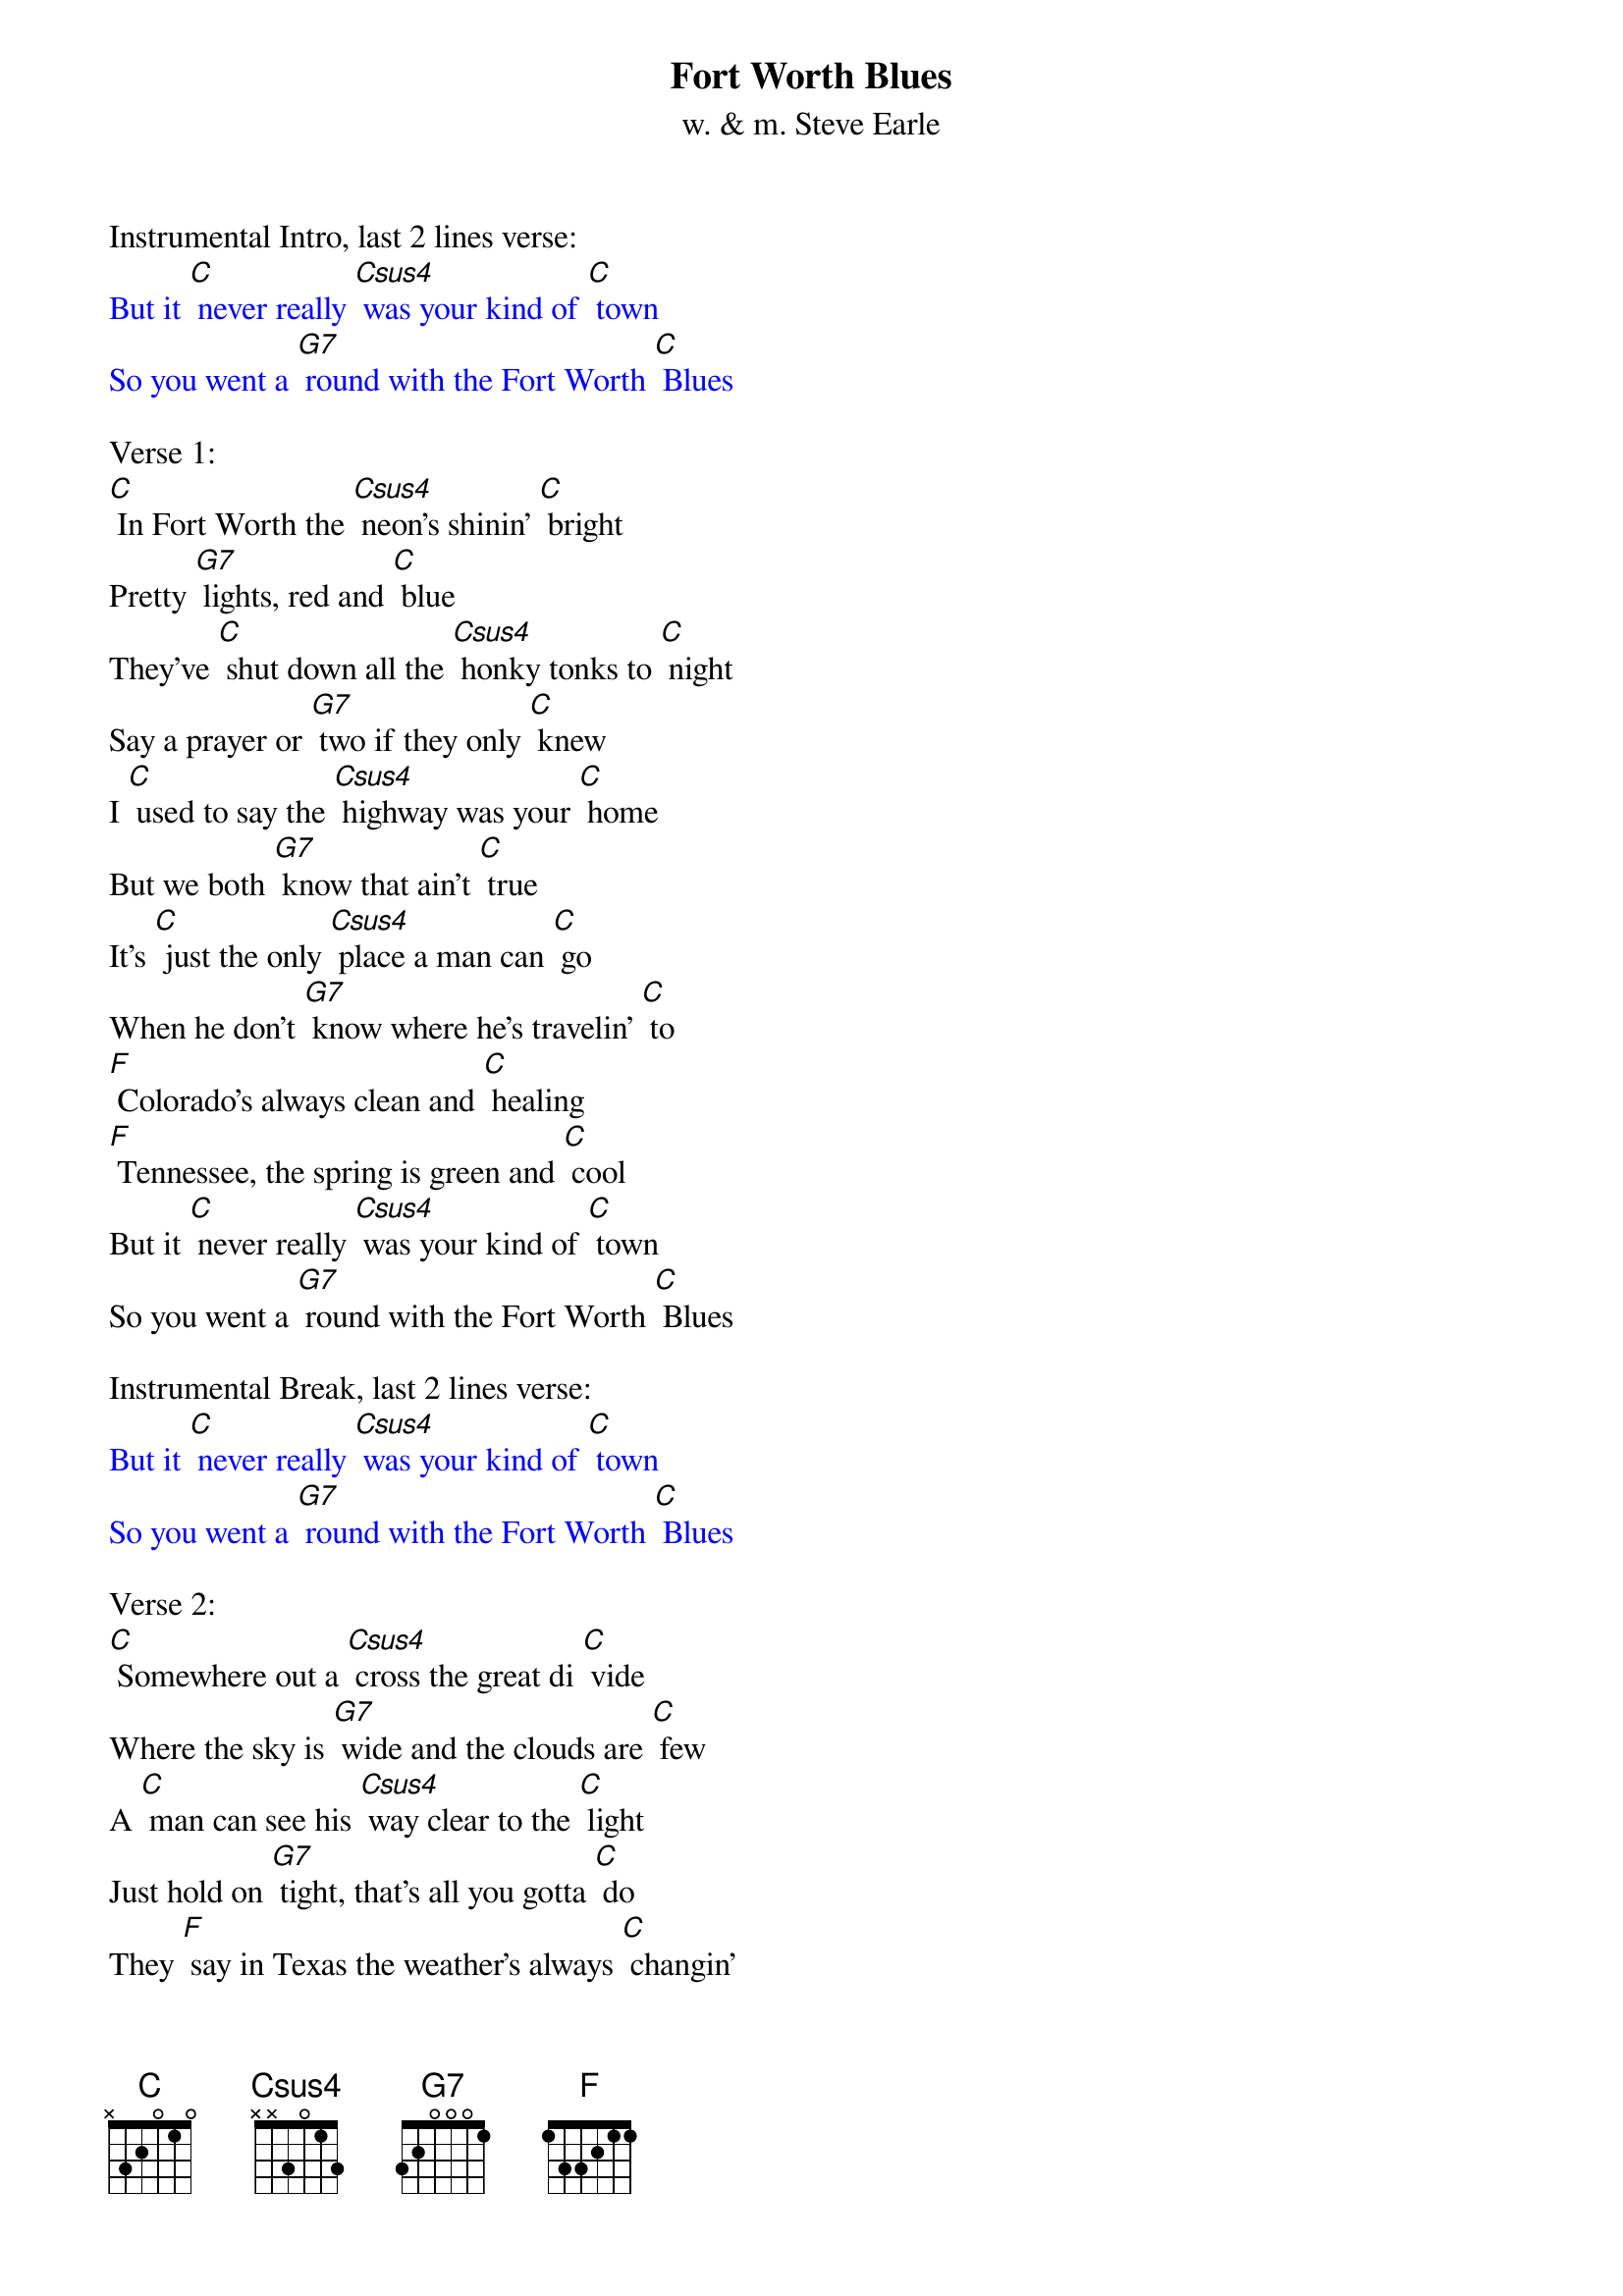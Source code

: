 {t: Fort Worth Blues}
{st:  w. & m. Steve Earle}

Instrumental Intro, last 2 lines verse:
{textcolour: blue}
But it [C] never really [Csus4] was your kind of [C] town
So you went a [G7] round with the Fort Worth [C] Blues
{textcolour}

Verse 1:
[C] In Fort Worth the [Csus4] neon's shinin' [C] bright
Pretty [G7] lights, red and [C] blue
They've [C] shut down all the [Csus4] honky tonks to [C] night
Say a prayer or [G7] two if they only [C] knew
I [C] used to say the [Csus4] highway was your [C] home
But we both [G7] know that ain't [C] true
It's [C] just the only [Csus4] place a man can [C] go
When he don't [G7] know where he's travelin' [C] to
[F] Colorado's always clean and [C] healing
[F] Tennessee, the spring is green and [C] cool
But it [C] never really [Csus4] was your kind of [C] town
So you went a [G7] round with the Fort Worth [C] Blues

Instrumental Break, last 2 lines verse:
{textcolour: blue}
But it [C] never really [Csus4] was your kind of [C] town
So you went a [G7] round with the Fort Worth [C] Blues
{textcolour}

Verse 2:
[C] Somewhere out a [Csus4] cross the great di [C] vide
Where the sky is [G7] wide and the clouds are [C] few
A [C] man can see his [Csus4] way clear to the [C] light
Just hold on [G7] tight, that's all you gotta [C] do
They [F] say in Texas the weather's always [C] changin'
[F] One thing change will bring is somethin' [C] new
[C] Houston really [Csus4] ain't too bad a [C] town
So you hung a [G7] round with the Fort Worth [C] Blues

Instrumental Break, first 4 lines verse:
{textcolour: blue}
[C] Somewhere out a [Csus4] cross the great di [C] vide
Where the sky is [G7] wide and the clouds are [C] few
A [C] man can see his [Csus4] way clear to the [C] light
Just hold on [G7] tight, that's all you gotta [C] do
{textcolour}

Verse 3:
There's a [C] full moon over [Csus4] Galway Bay to [C] night
Silver [G7] light on green and [C] blue
And [C] every place I [Csus4] travel to I [C] find
Some kind of [G7] sign that you've been [C] through
Now [F] Amsterdam is always good for [C] grieving
[F] London never fails to leave me [C] blue
Oh, [C] Paris really [Csus4] ain't my kind of [C] town
So I walked a [G7] round with the Fort Worth [C] Blues
